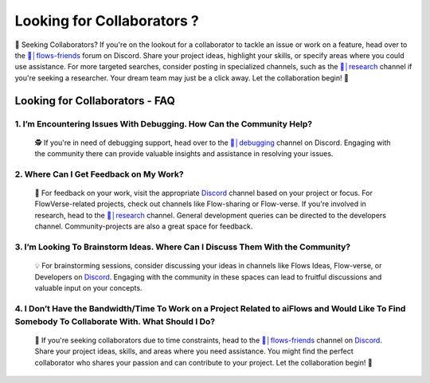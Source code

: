 .. _finding_collaborators:

==============
Looking for Collaborators ?
==============

🤝 Seeking Collaborators? If you're on the lookout for a collaborator to tackle an issue or work on a feature, head over to the `👥│flows-friends`_ forum on Discord.
Share your project ideas, highlight your skills, or specify areas where you could use assistance. For more targeted searches, consider posting in specialized channels,
such as the `🔬│research`_ channel if you're seeking a researcher. Your dream team may just be a click away. Let the collaboration begin! 🚀

Looking for Collaborators - FAQ
-------------------------------

**1. I’m Encountering Issues With Debugging. How Can the Community Help?**
^^^^^^^^^^^^^^^^^^^^^^^^^^^^^^^^^^^^^^^^^^^^^^^^^^^^^^^^^^^^^^^^^^^^^^^^^^^^
   🕵️ If you're in need of debugging support, head over to the `🐛│debugging`_ channel on Discord.
   Engaging with the community there can provide valuable insights and assistance in resolving your issues.

**2. Where Can I Get Feedback on My Work?**
^^^^^^^^^^^^^^^^^^^^^^^^^^^^^^^^^^^^^^^^^^^^
   📣 For feedback on your work, visit the appropriate `Discord`_ channel based on your project or focus.
   For FlowVerse-related projects, check out channels like Flow-sharing or Flow-verse. If you're involved in research, head to the  `🔬│research`_ channel. General 
   development queries can be directed to the developers channel. Community-projects are also a great space for feedback.

**3. I’m Looking To Brainstorm Ideas. Where Can I Discuss Them With the Community?**
^^^^^^^^^^^^^^^^^^^^^^^^^^^^^^^^^^^^^^^^^^^^^^^^^^^^^^^^^^^^^^^^^^^^^^^^^^^^^^^^^^^^^^
   💡 For brainstorming sessions, consider discussing your ideas in channels like Flows Ideas, Flow-verse, or Developers on `Discord`_.
   Engaging with the community in these spaces can lead to fruitful discussions and valuable input on your concepts.

**4. I Don’t Have the Bandwidth/Time To Work on a Project Related to aiFlows and Would Like To Find Somebody To Collaborate With. What Should I Do?**
^^^^^^^^^^^^^^^^^^^^^^^^^^^^^^^^^^^^^^^^^^^^^^^^^^^^^^^^^^^^^^^^^^^^^^^^^^^^^^^^^^^^^^^^^^^^^^^^^^^^^^^^^^^^^^^^^^^^^^^^^^^^^^^^^^^^^^^^^^^^^^^^^^^^^^^^
   🤝 If you're seeking collaborators due to time constraints, head to the `👥│flows-friends`_ channel on `Discord`_. Share your project ideas, skills,
   and areas where you need assistance. You might find the perfect collaborator who shares your passion and can contribute to your project. Let the collaboration begin! 🚀

.. _👥│flows-friends: https://discord.gg/yFZkpD2HAh
.. _🔬│research: https://discord.gg/yFZkpD2HAh
.. _🐛│debugging: https://discord.gg/yFZkpD2HAh
.. _Discord: https://discord.gg/yFZkpD2HAh
